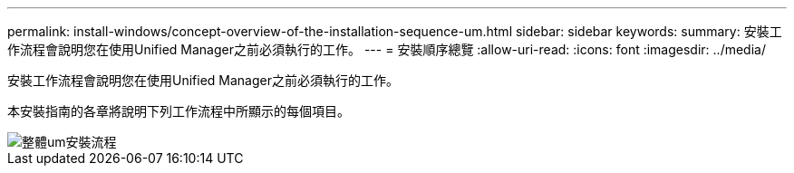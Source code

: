 ---
permalink: install-windows/concept-overview-of-the-installation-sequence-um.html 
sidebar: sidebar 
keywords:  
summary: 安裝工作流程會說明您在使用Unified Manager之前必須執行的工作。 
---
= 安裝順序總覽
:allow-uri-read: 
:icons: font
:imagesdir: ../media/


[role="lead"]
安裝工作流程會說明您在使用Unified Manager之前必須執行的工作。

本安裝指南的各章將說明下列工作流程中所顯示的每個項目。

image::../media/overall-um-install-flow.png[整體um安裝流程]
